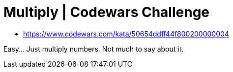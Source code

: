 = Multiply | Codewars Challenge
// :linkcss:
// :stylesheet: asciidoctor-original-with-overrides.css
// :stylesdir: {user-home}/Projects/proghowto
:webfonts:
:icons: font
:source-highlighter: pygments
:pygments-css: class
:sectlinks:
:sectnums!:
:toclevels: 6
:toc: left
:favicon: https://fernandobasso.dev/cmdline.png

- https://www.codewars.com/kata/50654ddff44f800200000004

Easy... Just multiply numbers. Not much to say about it.


